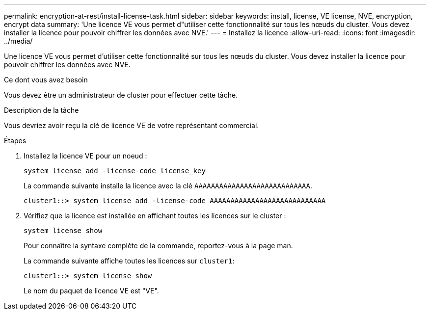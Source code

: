 ---
permalink: encryption-at-rest/install-license-task.html 
sidebar: sidebar 
keywords: install, license, VE license, NVE, encryption, encrypt data 
summary: 'Une licence VE vous permet d"utiliser cette fonctionnalité sur tous les nœuds du cluster. Vous devez installer la licence pour pouvoir chiffrer les données avec NVE.' 
---
= Installez la licence
:allow-uri-read: 
:icons: font
:imagesdir: ../media/


[role="lead"]
Une licence VE vous permet d'utiliser cette fonctionnalité sur tous les nœuds du cluster. Vous devez installer la licence pour pouvoir chiffrer les données avec NVE.

.Ce dont vous avez besoin
Vous devez être un administrateur de cluster pour effectuer cette tâche.

.Description de la tâche
Vous devriez avoir reçu la clé de licence VE de votre représentant commercial.

.Étapes
. Installez la licence VE pour un noeud :
+
`system license add -license-code license_key`

+
La commande suivante installe la licence avec la clé `AAAAAAAAAAAAAAAAAAAAAAAAAAAA`.

+
[listing]
----
cluster1::> system license add -license-code AAAAAAAAAAAAAAAAAAAAAAAAAAAA
----
. Vérifiez que la licence est installée en affichant toutes les licences sur le cluster :
+
`system license show`

+
Pour connaître la syntaxe complète de la commande, reportez-vous à la page man.

+
La commande suivante affiche toutes les licences sur `cluster1`:

+
[listing]
----
cluster1::> system license show
----
+
Le nom du paquet de licence VE est "VE".


